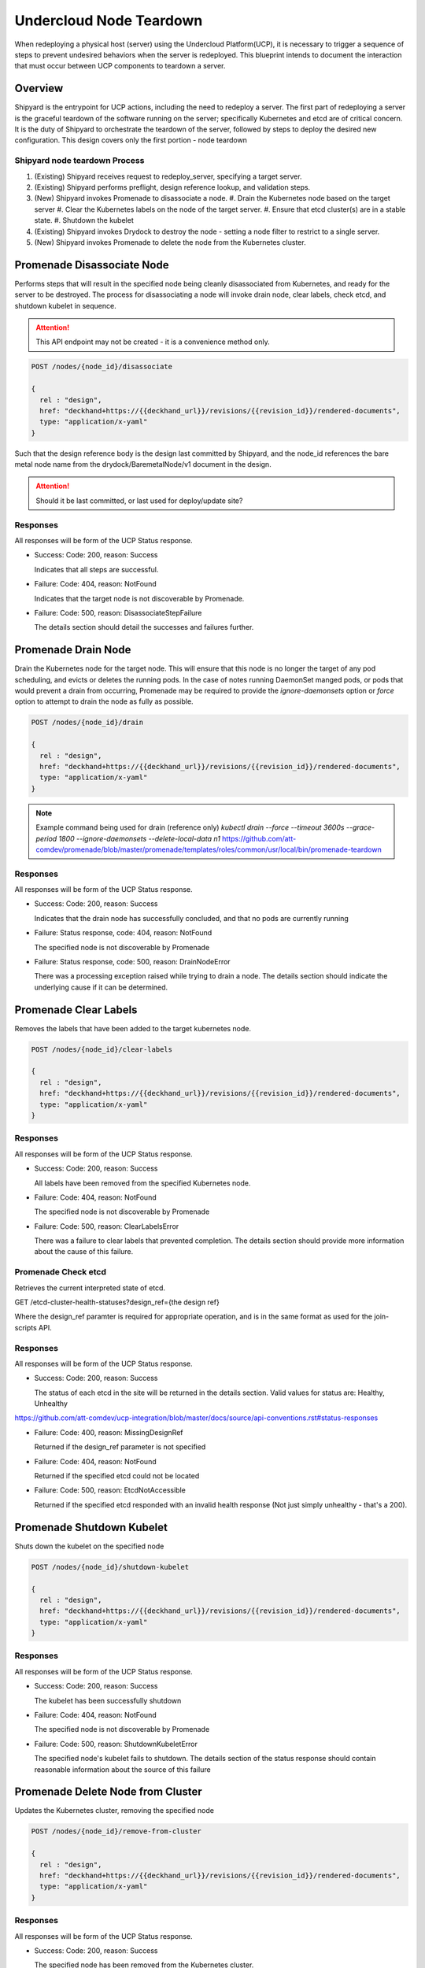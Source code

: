 ..
      Copyright 2018 AT&T Intellectual Property.
      All Rights Reserved.

      Licensed under the Apache License, Version 2.0 (the "License"); you may
      not use this file except in compliance with the License. You may obtain
      a copy of the License at

          http://www.apache.org/licenses/LICENSE-2.0

      Unless required by applicable law or agreed to in writing, software
      distributed under the License is distributed on an "AS IS" BASIS, WITHOUT
      WARRANTIES OR CONDITIONS OF ANY KIND, either express or implied. See the
      License for the specific language governing permissions and limitations
      under the License.

Undercloud Node Teardown
========================

When redeploying a physical host (server) using the Undercloud Platform(UCP),
it is necessary to trigger a sequence of steps to prevent undesired behaviors
when the server is redeployed. This blueprint intends to document the
interaction that must occur between UCP components to teardown a server.

Overview
--------
Shipyard is the entrypoint for UCP actions, including the need to redeploy a
server. The first part of redeploying a server is the graceful teardown of the
software running on the server; specifically Kubernetes and etcd are of
critical concern. It is the duty of Shipyard to orchestrate the teardown of the
server, followed by steps to deploy the desired new configuration. This design
covers only the first portion - node teardown

Shipyard node teardown Process
~~~~~~~~~~~~~~~~~~~~~~~~~~~~~~
#. (Existing) Shipyard receives request to redeploy_server, specifying a target
   server.
#. (Existing) Shipyard performs preflight, design reference lookup, and
   validation steps.
#. (New) Shipyard invokes Promenade to disassociate a node.
   #. Drain the Kubernetes node based on the target server
   #. Clear the Kubernetes labels on the node of the target server.
   #. Ensure that etcd cluster(s) are in a stable state.
   #. Shutdown the kubelet
#. (Existing) Shipyard invokes Drydock to destroy the node - setting a node
   filter to restrict to a single server.
#. (New) Shipyard invokes Promenade to delete the node from the Kubernetes
   cluster.

Promenade Disassociate Node
---------------------------
Performs steps that will result in the specified node being cleanly
disassociated from Kubernetes, and ready for the server to be destroyed. The
process for disassociating a node will invoke drain node, clear labels,
check etcd, and shutdown kubelet in sequence.

.. attention::

  This API endpoint may not be created - it is a convenience method only.

.. code::

  POST /nodes/{node_id}/disassociate

  {
    rel : "design",
    href: "deckhand+https://{{deckhand_url}}/revisions/{{revision_id}}/rendered-documents",
    type: "application/x-yaml"
  }

Such that the design reference body is the design last committed by Shipyard,
and the node_id references the bare metal node name from the
drydock/BaremetalNode/v1 document in the design.

.. attention::

  Should it be last committed, or last used for deploy/update site?

Responses
~~~~~~~~~
All responses will be form of the UCP Status response.

-  Success: Code: 200, reason: Success

   Indicates that all steps are successful.

-  Failure: Code: 404, reason: NotFound

   Indicates that the target node is not discoverable by Promenade.

-  Failure: Code: 500, reason: DisassociateStepFailure

   The details section should detail the successes and failures further.


Promenade Drain Node
--------------------
Drain the Kubernetes node for the target node. This will ensure that this node
is no longer the target of any pod scheduling, and evicts or deletes the
running pods. In the case of notes running DaemonSet manged pods, or pods
that would prevent a drain from occurring, Promenade may be required to provide
the `ignore-daemonsets` option or `force` option to attempt to drain the node
as fully as possible.

.. code::

  POST /nodes/{node_id}/drain

  {
    rel : "design",
    href: "deckhand+https://{{deckhand_url}}/revisions/{{revision_id}}/rendered-documents",
    type: "application/x-yaml"
  }

.. note::

  Example command being used for drain (reference only)
  `kubectl drain --force --timeout 3600s --grace-period 1800 --ignore-daemonsets --delete-local-data n1`
  https://github.com/att-comdev/promenade/blob/master/promenade/templates/roles/common/usr/local/bin/promenade-teardown

Responses
~~~~~~~~~
All responses will be form of the UCP Status response.

-  Success: Code: 200, reason: Success

   Indicates that the drain node has successfully concluded, and that no pods
   are currently running

-  Failure: Status response, code: 404, reason: NotFound

   The specified node is not discoverable by Promenade

-  Failure: Status response, code: 500, reason: DrainNodeError

   There was a processing exception raised while trying to drain a node. The
   details section should indicate the underlying cause if it can be
   determined.

Promenade Clear Labels
----------------------
Removes the labels that have been added to the target kubernetes node.

.. code::

  POST /nodes/{node_id}/clear-labels

  {
    rel : "design",
    href: "deckhand+https://{{deckhand_url}}/revisions/{{revision_id}}/rendered-documents",
    type: "application/x-yaml"
  }

Responses
~~~~~~~~~
All responses will be form of the UCP Status response.

-  Success: Code: 200, reason: Success

   All labels have been removed from the specified Kubernetes node.

-  Failure: Code: 404, reason: NotFound

   The specified node is not discoverable by Promenade

-  Failure: Code: 500, reason: ClearLabelsError

   There was a failure to clear labels that prevented completion. The details
   section should provide more information about the cause of this failure.


Promenade Check etcd
~~~~~~~~~~~~~~~~~~~~
Retrieves the current interpreted state of etcd.

GET /etcd-cluster-health-statuses?design_ref={the design ref}

Where the design_ref paramter is required for appropriate operation, and is in
the same format as used for the join-scripts API.

Responses
~~~~~~~~~
All responses will be form of the UCP Status response.

-  Success: Code: 200, reason: Success

   The status of each etcd in the site will be returned in the details section.
   Valid values for status are: Healthy, Unhealthy

https://github.com/att-comdev/ucp-integration/blob/master/docs/source/api-conventions.rst#status-responses

.. code::
  { ... standard status response ...
    "details": {
      "errorCount": {{n}},
      "messageList": [
        { "message": "Healthy",
          "error": false,
          "kind": "HealthMessage",
          "name": "{{the name of the etcd service}}"
        },
        { "message": "Unhealthy"
          "error": false,
          "kind": "HealthMessage",
          "name": "{{the name of the etcd service}}"
        },
        { "message": "Unable to access Etcd"
          "error": true,
          "kind": "HealthMessage",
          "name": "{{the name of the etcd service}}"
        }
      ]
    }
    ...
  }

-  Failure: Code: 400, reason: MissingDesignRef

   Returned if the design_ref parameter is not specified

-  Failure: Code: 404, reason: NotFound

   Returned if the specified etcd could not be located

-  Failure: Code: 500, reason: EtcdNotAccessible

   Returned if the specified etcd responded with an invalid health response
   (Not just simply unhealthy - that's a 200).


Promenade Shutdown Kubelet
--------------------------
Shuts down the kubelet on the specified node

.. code::

  POST /nodes/{node_id}/shutdown-kubelet

  {
    rel : "design",
    href: "deckhand+https://{{deckhand_url}}/revisions/{{revision_id}}/rendered-documents",
    type: "application/x-yaml"
  }

Responses
~~~~~~~~~
All responses will be form of the UCP Status response.

-  Success: Code: 200, reason: Success

   The kubelet has been successfully shutdown

-  Failure: Code: 404, reason: NotFound

   The specified node is not discoverable by Promenade

-  Failure: Code: 500, reason: ShutdownKubeletError

   The specified node's kubelet fails to shutdown. The details section of the
   status response should contain reasonable information about the source of
   this failure


Promenade Delete Node from Cluster
----------------------------------
Updates the Kubernetes cluster, removing the specified node

.. code::

  POST /nodes/{node_id}/remove-from-cluster

  {
    rel : "design",
    href: "deckhand+https://{{deckhand_url}}/revisions/{{revision_id}}/rendered-documents",
    type: "application/x-yaml"
  }

Responses
~~~~~~~~~
All responses will be form of the UCP Status response.

-  Success: Code: 200, reason: Success

   The specified node has been removed from the Kubernetes cluster.

-  Failure: Code: 404, reason: NotFound

   The specified node is not discoverable by Promenade

-  Failure: Code: 500, reason: ShutdownKubeletError

   The specified node cannot be removed from the cluster due to an error from
   Kubernetes. The details section of the status response should contain more
   information about the failure.


